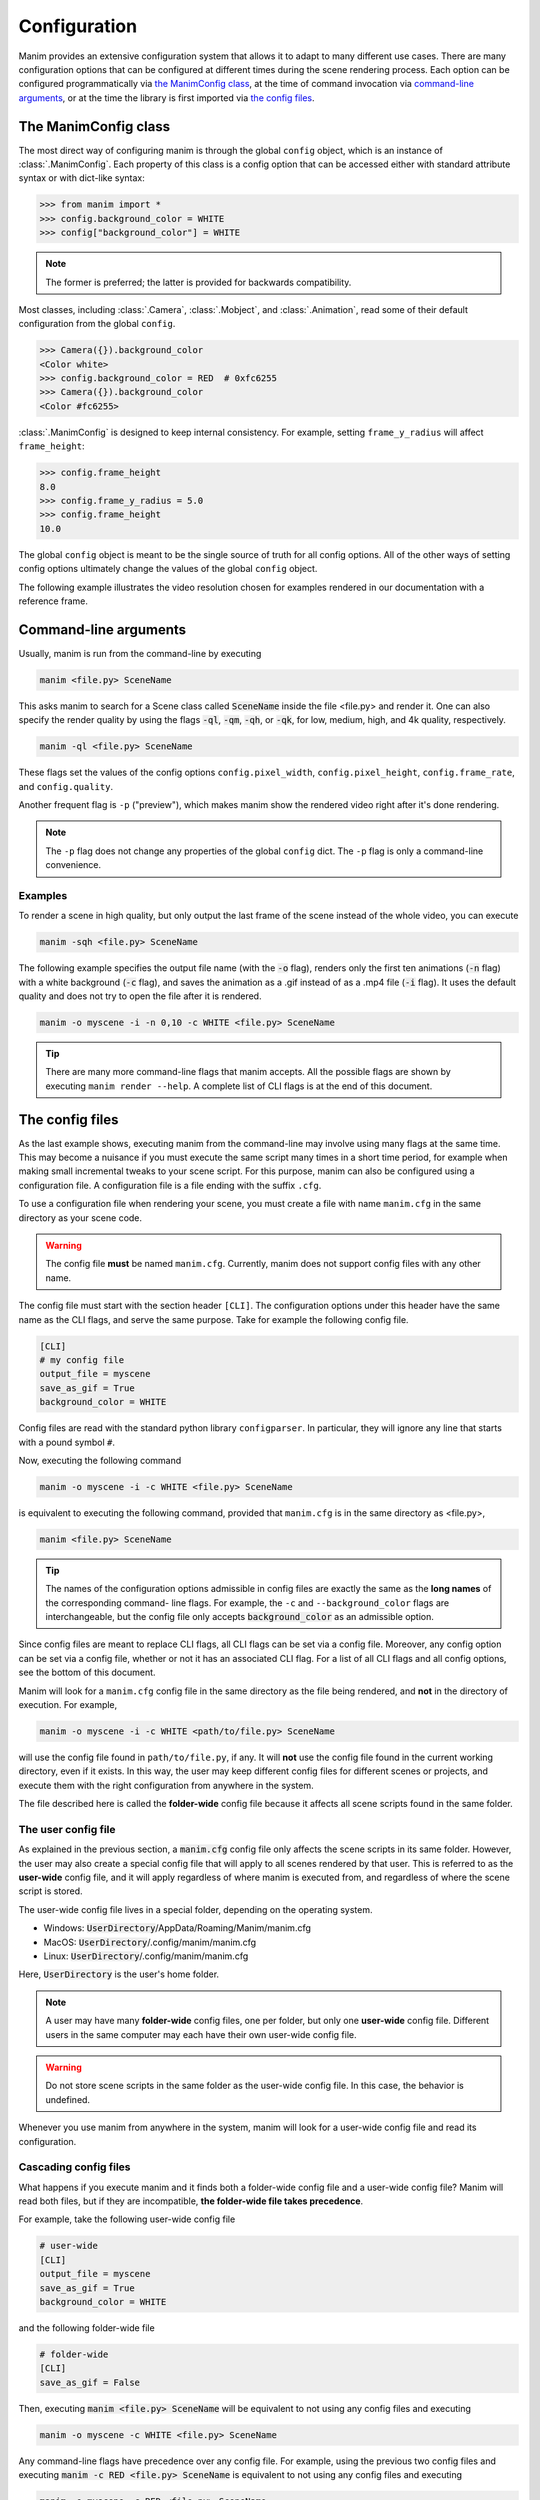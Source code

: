 Configuration
#############

Manim provides an extensive configuration system that allows it to adapt to
many different use cases.  There are many configuration options that can be
configured at different times during the scene rendering process.  Each option
can be configured programmatically via `the ManimConfig class`_, at the time
of command invocation via `command-line arguments`_, or at the time the library
is first imported via `the config files`_.


The ManimConfig class
*********************

The most direct way of configuring manim is through the global ``config`` object,
which is an instance of :class:`.ManimConfig`.  Each property of this class is
a config option that can be accessed either with standard attribute syntax or
with dict-like syntax:

.. code-block:: pycon

   >>> from manim import *
   >>> config.background_color = WHITE
   >>> config["background_color"] = WHITE

.. note:: The former is preferred; the latter is provided for backwards
          compatibility.

Most classes, including :class:`.Camera`, :class:`.Mobject`, and
:class:`.Animation`, read some of their default configuration from the global
``config``.

.. code-block:: pycon

   >>> Camera({}).background_color
   <Color white>
   >>> config.background_color = RED  # 0xfc6255
   >>> Camera({}).background_color
   <Color #fc6255>

:class:`.ManimConfig` is designed to keep internal consistency.  For example,
setting ``frame_y_radius`` will affect ``frame_height``:

.. code-block:: pycon

    >>> config.frame_height
    8.0
    >>> config.frame_y_radius = 5.0
    >>> config.frame_height
    10.0

The global ``config`` object is meant to be the single source of truth for all
config options.  All of the other ways of setting config options ultimately
change the values of the global ``config`` object.

The following example illustrates the video resolution chosen for examples
rendered in our documentation with a reference frame.

.. manim:: ShowScreenResolution
    :save_last_frame:

    class ShowScreenResolution(Scene):
        def construct(self):
            pixel_height = config["pixel_height"]  #  1080 is default
            pixel_width = config["pixel_width"]  # 1920 is default
            frame_width = config["frame_width"]
            frame_height = config["frame_height"]
            self.add(Dot())
            d1 = Line(frame_width * LEFT / 2, frame_width * RIGHT / 2).to_edge(DOWN)
            self.add(d1)
            self.add(Text(str(pixel_width)).next_to(d1, UP))
            d2 = Line(frame_height * UP / 2, frame_height * DOWN / 2).to_edge(LEFT)
            self.add(d2)
            self.add(Text(str(pixel_height)).next_to(d2, RIGHT))


Command-line arguments
**********************

Usually, manim is run from the command-line by executing

.. code-block:: bash

   manim <file.py> SceneName

This asks manim to search for a Scene class called :code:`SceneName` inside the
file <file.py> and render it.  One can also specify the render quality by using
the flags :code:`-ql`, :code:`-qm`, :code:`-qh`, or :code:`-qk`, for low, medium,
high, and 4k quality, respectively.

.. code-block:: bash

   manim -ql <file.py> SceneName

These flags set the values of the config options ``config.pixel_width``,
``config.pixel_height``, ``config.frame_rate``, and ``config.quality``.

Another frequent flag is ``-p`` ("preview"), which makes manim show the rendered video
right after it's done rendering.

.. note:: The ``-p`` flag does not change any properties of the global
          ``config`` dict.  The ``-p`` flag is only a command-line convenience.

Examples
========

To render a scene in high quality, but only output the last frame of the scene
instead of the whole video, you can execute

.. code-block:: bash

   manim -sqh <file.py> SceneName

The following example specifies the output file name (with the :code:`-o`
flag), renders only the first ten animations (:code:`-n` flag) with a white
background (:code:`-c` flag), and saves the animation as a .gif instead of as a
.mp4 file (:code:`-i` flag).  It uses the default quality and does not try to
open the file after it is rendered.

.. code-block:: bash

   manim -o myscene -i -n 0,10 -c WHITE <file.py> SceneName

.. tip:: There are many more command-line flags that manim accepts.  All the
	 possible flags are shown by executing ``manim render --help``.  A complete list
	 of CLI flags is at the end of this document.


The config files
****************

As the last example shows, executing manim from the command-line may involve
using many flags at the same time.  This may become a nuisance if you must
execute the same script many times in a short time period, for example when
making small incremental tweaks to your scene script.  For this purpose, manim
can also be configured using a configuration file.  A configuration file is a
file ending with the suffix ``.cfg``.

To use a configuration file when rendering your scene, you must create a file
with name ``manim.cfg`` in the same directory as your scene code.

.. warning:: The config file **must** be named ``manim.cfg``. Currently, manim
             does not support config files with any other name.

The config file must start with the section header ``[CLI]``.  The
configuration options under this header have the same name as the CLI flags,
and serve the same purpose.  Take for example the following config file.

.. code-block:: ini

   [CLI]
   # my config file
   output_file = myscene
   save_as_gif = True
   background_color = WHITE

Config files are read with the standard python library ``configparser``. In
particular, they will ignore any line that starts with a pound symbol ``#``.

Now, executing the following command

.. code-block:: bash

   manim -o myscene -i -c WHITE <file.py> SceneName

is equivalent to executing the following command, provided that ``manim.cfg``
is in the same directory as <file.py>,

.. code-block:: bash

   manim <file.py> SceneName

.. tip:: The names of the configuration options admissible in config files are
         exactly the same as the **long names** of the corresponding command-
         line flags.  For example, the ``-c`` and ``--background_color`` flags
         are interchangeable, but the config file only accepts
         :code:`background_color` as an admissible option.

Since config files are meant to replace CLI flags, all CLI flags can be set via
a config file.  Moreover, any config option can be set via a config file,
whether or not it has an associated CLI flag.  For a list of all CLI flags and
all config options, see the bottom of this document.

Manim will look for a ``manim.cfg`` config file in the same directory as the
file being rendered, and **not** in the directory of execution.  For example,

.. code-block:: bash

   manim -o myscene -i -c WHITE <path/to/file.py> SceneName

will use the config file found in ``path/to/file.py``, if any.  It will **not**
use the config file found in the current working directory, even if it exists.
In this way, the user may keep different config files for different scenes or
projects, and execute them with the right configuration from anywhere in the
system.

The file described here is called the **folder-wide** config file because it
affects all scene scripts found in the same folder.


The user config file
====================

As explained in the previous section, a :code:`manim.cfg` config file only
affects the scene scripts in its same folder.  However, the user may also
create a special config file that will apply to all scenes rendered by that
user. This is referred to as the **user-wide** config file, and it will apply
regardless of where manim is executed from, and regardless of where the scene
script is stored.

The user-wide config file lives in a special folder, depending on the operating
system.

* Windows: :code:`UserDirectory`/AppData/Roaming/Manim/manim.cfg
* MacOS: :code:`UserDirectory`/.config/manim/manim.cfg
* Linux: :code:`UserDirectory`/.config/manim/manim.cfg

Here, :code:`UserDirectory` is the user's home folder.


.. note:: A user may have many **folder-wide** config files, one per folder,
          but only one **user-wide** config file.  Different users in the same
          computer may each have their own user-wide config file.

.. warning:: Do not store scene scripts in the same folder as the user-wide
             config file.  In this case, the behavior is undefined.

Whenever you use manim from anywhere in the system, manim will look for a
user-wide config file and read its configuration.


Cascading config files
======================

What happens if you execute manim and it finds both a folder-wide config file
and a user-wide config file?  Manim will read both files, but if they are
incompatible, **the folder-wide file takes precedence**.

For example, take the following user-wide config file

.. code-block:: ini

   # user-wide
   [CLI]
   output_file = myscene
   save_as_gif = True
   background_color = WHITE

and the following folder-wide file

.. code-block:: ini

   # folder-wide
   [CLI]
   save_as_gif = False

Then, executing :code:`manim <file.py> SceneName` will be equivalent to not
using any config files and executing

.. code-block:: bash

   manim -o myscene -c WHITE <file.py> SceneName

Any command-line flags have precedence over any config file.  For example,
using the previous two config files and executing :code:`manim -c RED
<file.py> SceneName` is equivalent to not using any config files and
executing

.. code-block:: bash

   manim -o myscene -c RED <file.py> SceneName

There is also a **library-wide** config file that determines manim's default
behavior and applies to every user of the library.  It has the least
precedence, so any config options in the user-wide and any folder-wide files
will override the library-wide file.  This is referred to as the *cascading*
config file system.

.. warning:: **The user should not try to modify the library-wide file**.
	     Contributors should receive explicit confirmation from the core
	     developer team before modifying it.


Order of operations
*******************

.. raw:: html

    <div class="mxgraph" style="max-width:100%;border:1px solid transparent;" data-mxgraph="{&quot;highlight&quot;:&quot;#0000ff&quot;,&quot;nav&quot;:true,&quot;resize&quot;:true,&quot;toolbar&quot;:&quot;zoom layers lightbox&quot;,&quot;edit&quot;:&quot;_blank&quot;,&quot;url&quot;:&quot;https://drive.google.com/uc?id=1WYVKKoRbXrumHEcyQKQ9s1yCnBvfU2Ui&amp;export=download&quot;}"></div>
    <script type="text/javascript" src="https://viewer.diagrams.net/embed2.js?&fetch=https%3A%2F%2Fdrive.google.com%2Fuc%3Fid%3D1WYVKKoRbXrumHEcyQKQ9s1yCnBvfU2Ui%26export%3Ddownload"></script>



With so many different ways of configuring manim, it can be difficult to know
when each config option is being set.  In fact, this will depend on how manim
is being used.

If manim is imported from a module, then the configuration system will follow
these steps:

1. The library-wide config file is loaded.
2. The user-wide and folder-wide files are loaded, if they exist.
3. All files found in the previous two steps are parsed in a single
   :class:`ConfigParser` object, called ``parser``.  This is where *cascading*
   happens.
4. :class:`logging.Logger` is instantiated to create manim's global ``logger``
   object. It is configured using the "logger" section of the parser,
   i.e. ``parser['logger']``.
5. :class:`ManimConfig` is instantiated to create the global ``config`` object.
6. The ``parser`` from step 3 is fed into the ``config`` from step 5 via
   :meth:`ManimConfig.digest_parser`.
7. Both ``logger`` and ``config`` are exposed to the user.

If manim is being invoked from the command-line, all of the previous steps
happen, and are complemented by:

8. The CLI flags are parsed and fed into ``config`` via
   :meth:`~ManimConfig.digest_args`.
9. If the ``--config_file`` flag was used, a new :class:`ConfigParser` object
   is created with the contents of the library-wide file, the user-wide file if
   it exists, and the file passed via ``--config_file``.  In this case, the
   folder-wide file, if it exists, is ignored.
10. The new parser is fed into ``config``.
11. The rest of the CLI flags are processed.

To summarize, the order of precedence for configuration options, from lowest to
highest precedence is:

1. Library-wide config file,
2. user-wide config file, if it exists,
3. folder-wide config file, if it exists OR custom config file, if passed via
   ``--config_file``,
4. other CLI flags, and
5. any programmatic changes made after the config system is set.


A list of all config options
****************************

.. code::

   ['aspect_ratio', 'assets_dir', 'background_color', 'background_opacity',
   'bottom', 'custom_folders', 'disable_caching', 'dry_run',
   'ffmpeg_loglevel', 'flush_cache', 'frame_height', 'frame_rate',
   'frame_size', 'frame_width', 'frame_x_radius', 'frame_y_radius',
   'from_animation_number', `fullscreen`, 'images_dir', 'input_file', 'left_side',
   'log_dir', 'log_to_file', 'max_files_cached', 'media_dir', 'media_width',
   'movie_file_extension', 'notify_outdated_version', 'output_file', 'partial_movie_dir',
   'pixel_height', 'pixel_width', 'plugins', 'preview',
   'progress_bar', 'quality', 'right_side', 'save_as_gif', 'save_last_frame',
   'save_pngs', 'scene_names', 'show_in_file_browser', 'sound', 'tex_dir',
   'tex_template', 'tex_template_file', 'text_dir', 'top', 'transparent',
   'upto_animation_number', 'use_opengl_renderer', 'use_webgl_renderer',
   'verbosity', 'video_dir', 'webgl_renderer_path', 'window_position',
   'window_monitor', 'window_size', 'write_all', 'write_to_movie', 'enable_wireframe',
   'force_window']


A list of all CLI flags
***********************

.. code::

   manim --help

   Usage: manim [OPTIONS] COMMAND [ARGS]...

     Animation engine for explanatory math videos

   Options:
     --version   Show the version and exit.
     --help  Show this message and exit.

   Commands:
     render*  Render SCENE(S) from the input FILE.
     cfg      Manages Manim configuration files.
     plugins  Manages Manim plugins.

     Made with <3 by Manim Community developers.

Each of the subcommands has its own help page which can be

.. code::

   manim render --help
   manim cfg --help
   manim plugins --help
